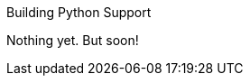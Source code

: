 [[building-python-support]]
Building Python Support
================================================
:toc:
:toc-placement: preamble

Nothing yet.  But soon!
